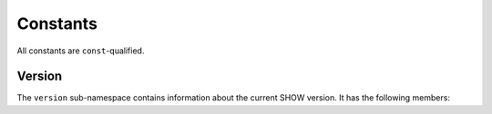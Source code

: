 =========
Constants
=========

.. cpp:namespace-push:: show

All constants are ``const``-qualified.

Version
=======

The ``version`` sub-namespace contains information about the current SHOW version.  It has the following members:

.. cpp:namespace-push:: version

.. cpp:var:: std::string name
    
    The proper name of SHOW as it should appear referenced in headers, log messages, etc.

.. cpp:var:: int major
    
    The major SHOW version (``X.0.0``)

.. cpp:var:: int minor
    
    The minor SHOW version (``0.X.0``)

.. cpp:var:: int revision
    
    The SHOW version revision (``0.0.X``)

.. cpp:var:: std::string string
    
    A string representing the major, minor, and revision version numbers
